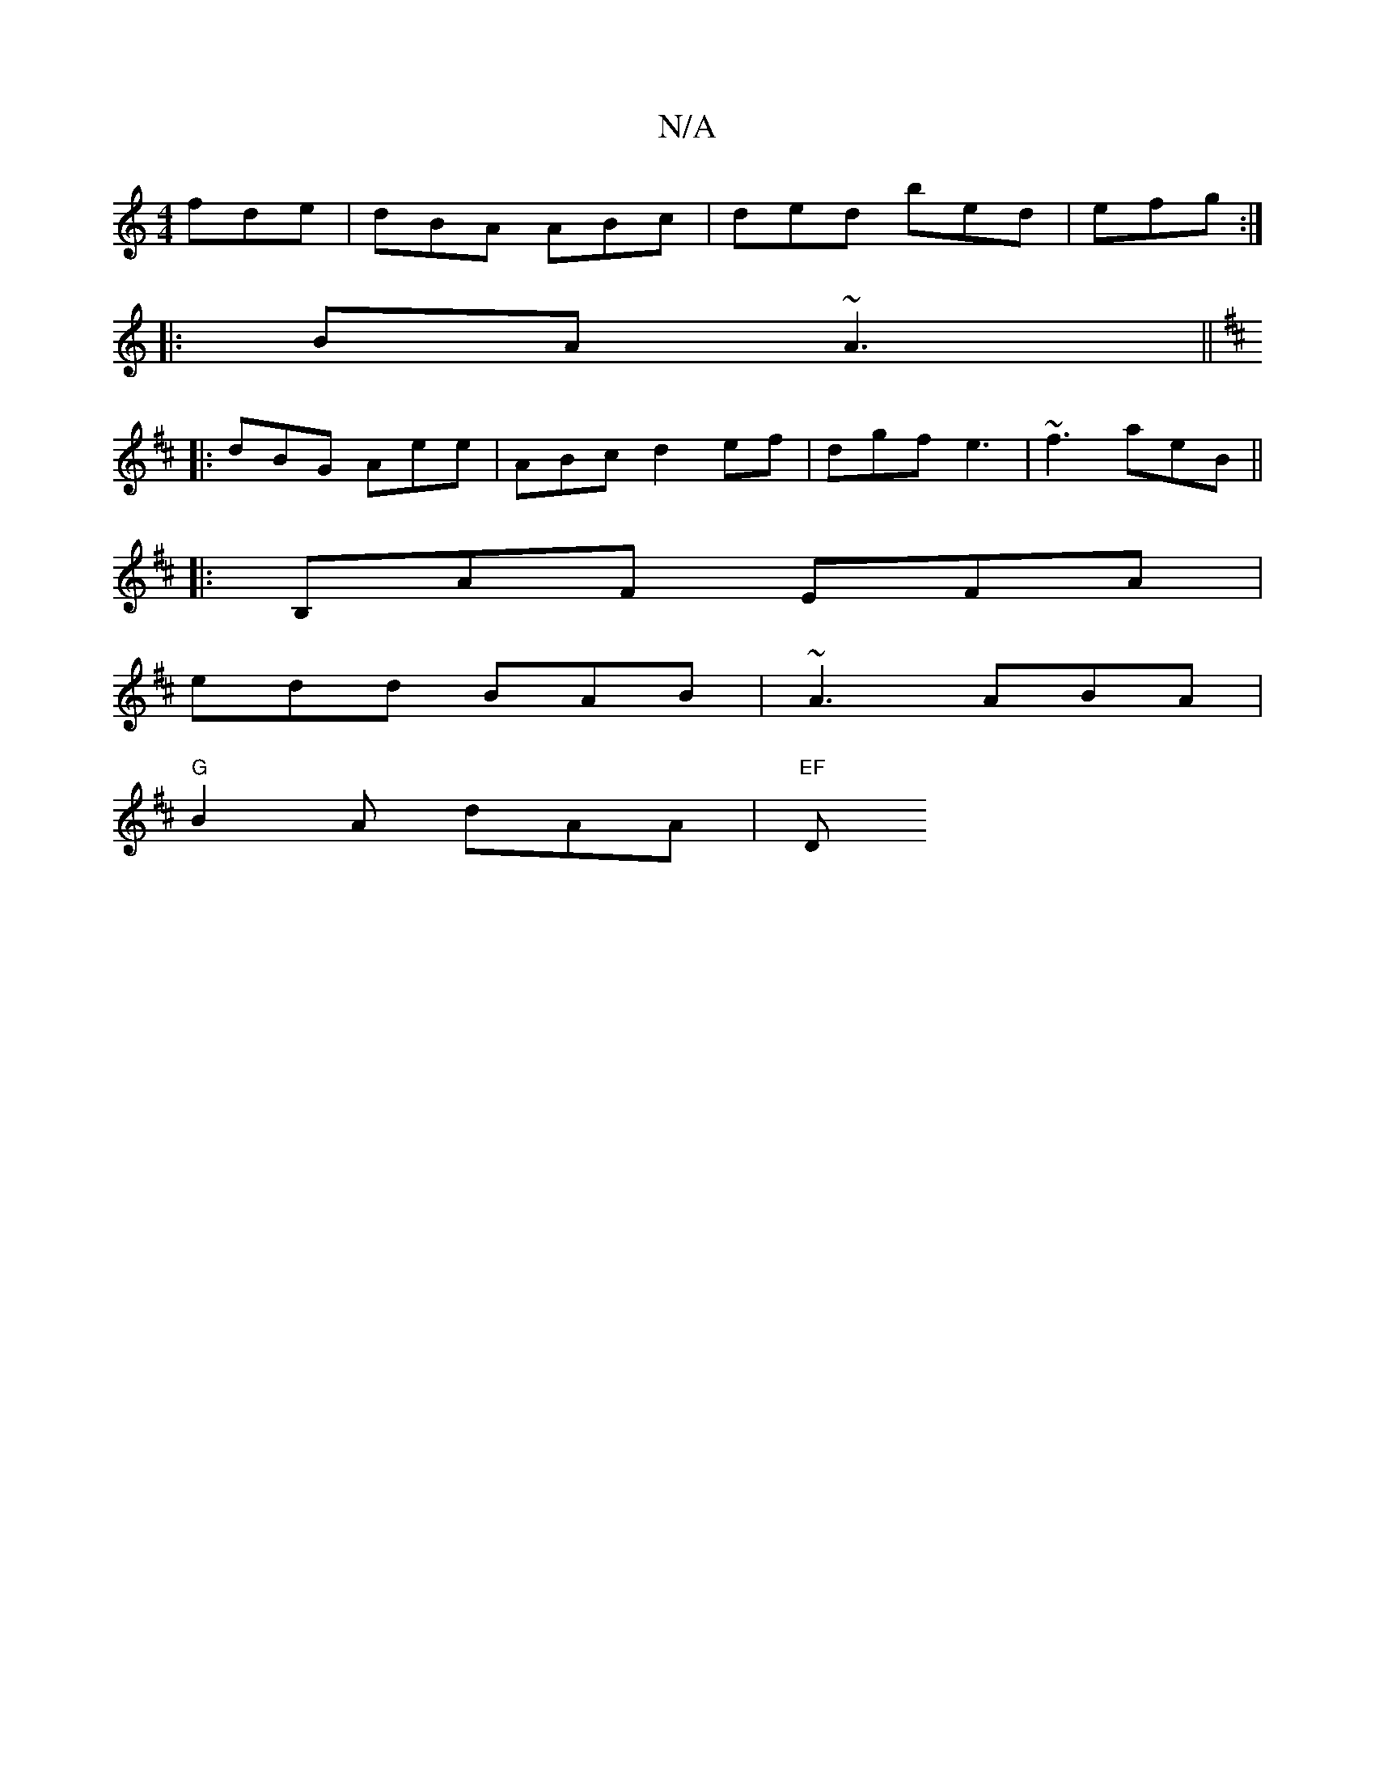X:1
T:N/A
M:4/4
R:N/A
K:Cmajor
 fde|dBA ABc|ded bed|efg :|]
|: BA ~A3 ||
K: D2 A B/A |ABd A (3ABA|1 ABB=B BGB edA|FAA BAG|ABe A3 A2:|
|:dBG Aee|ABc d2 ef|dgf e3 |~f3 aeB ||
|:B,AF EFA|
edd BAB|~A3 ABA|
"G"B2 A dAA | "EF "D"BAG :|1 